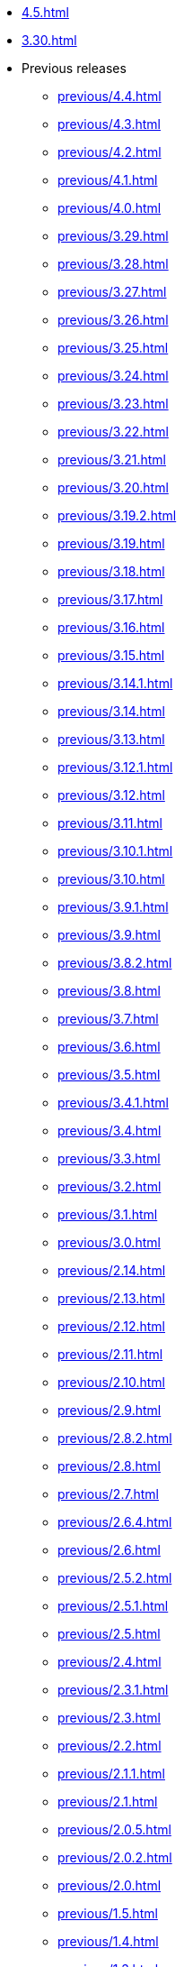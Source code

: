 // DO NOT AUTO-CREATE NAV.ADOC
** xref:4.5.adoc[]
** xref:3.30.adoc[]
** Previous releases
*** xref:previous/4.4.adoc[]
*** xref:previous/4.3.adoc[]
*** xref:previous/4.2.adoc[]
*** xref:previous/4.1.adoc[]
*** xref:previous/4.0.adoc[]
*** xref:previous/3.29.adoc[]
*** xref:previous/3.28.adoc[]
*** xref:previous/3.27.adoc[]
*** xref:previous/3.26.adoc[]
*** xref:previous/3.25.adoc[]
*** xref:previous/3.24.adoc[]
*** xref:previous/3.23.adoc[]
*** xref:previous/3.22.adoc[]
*** xref:previous/3.21.adoc[]
*** xref:previous/3.20.adoc[]
*** xref:previous/3.19.2.adoc[]
*** xref:previous/3.19.adoc[]
*** xref:previous/3.18.adoc[]
*** xref:previous/3.17.adoc[]
*** xref:previous/3.16.adoc[]
*** xref:previous/3.15.adoc[]
*** xref:previous/3.14.1.adoc[]
*** xref:previous/3.14.adoc[]
*** xref:previous/3.13.adoc[]
*** xref:previous/3.12.1.adoc[]
*** xref:previous/3.12.adoc[]
*** xref:previous/3.11.adoc[]
*** xref:previous/3.10.1.adoc[]
*** xref:previous/3.10.adoc[]
*** xref:previous/3.9.1.adoc[]
*** xref:previous/3.9.adoc[]
*** xref:previous/3.8.2.adoc[]
*** xref:previous/3.8.adoc[]
*** xref:previous/3.7.adoc[]
*** xref:previous/3.6.adoc[]
*** xref:previous/3.5.adoc[]
*** xref:previous/3.4.1.adoc[]
*** xref:previous/3.4.adoc[]
*** xref:previous/3.3.adoc[]
*** xref:previous/3.2.adoc[]
*** xref:previous/3.1.adoc[]
*** xref:previous/3.0.adoc[]
*** xref:previous/2.14.adoc[]
*** xref:previous/2.13.adoc[]
*** xref:previous/2.12.adoc[]
*** xref:previous/2.11.adoc[]
*** xref:previous/2.10.adoc[]
*** xref:previous/2.9.adoc[]
*** xref:previous/2.8.2.adoc[]
*** xref:previous/2.8.adoc[]
*** xref:previous/2.7.adoc[]
*** xref:previous/2.6.4.adoc[]
*** xref:previous/2.6.adoc[]
*** xref:previous/2.5.2.adoc[]
*** xref:previous/2.5.1.adoc[]
*** xref:previous/2.5.adoc[]
*** xref:previous/2.4.adoc[]
*** xref:previous/2.3.1.adoc[]
*** xref:previous/2.3.adoc[]
*** xref:previous/2.2.adoc[]
*** xref:previous/2.1.1.adoc[]
*** xref:previous/2.1.adoc[]
*** xref:previous/2.0.5.adoc[]
*** xref:previous/2.0.2.adoc[]
*** xref:previous/2.0.adoc[]
*** xref:previous/1.5.adoc[]
*** xref:previous/1.4.adoc[]
*** xref:previous/1.3.adoc[]
*** xref:previous/1.2.adoc[]
*** xref:previous/1.1.adoc[]
*** xref:previous/1.0.adoc[]
